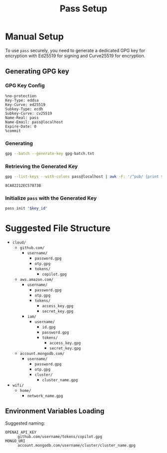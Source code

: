 #+title: Pass Setup
#+auto_tangle: yes

* Manual Setup
To use =pass= securely, you need to generate a dedicated GPG key for encryption with Ed25519 for signing and Curve25519 for encryption.

** Generating GPG key
*** GPG Key Config
#+begin_src text :tangle gpg-batch.txt
%no-protection
Key-Type: eddsa
Key-Curve: ed25519
Subkey-Type: ecdh
Subkey-Curve: cv25519
Name-Real: pass
Name-Email: pass@localhost
Expire-Date: 0
%commit
#+end_src

*** Generating
#+begin_src bash :results none
gpg --batch --generate-key gpg-batch.txt
#+end_src

*** Retrieving the Generated Key
#+name: key_id
#+begin_src bash
gpg --list-keys --with-colons pass@localhost | awk -F: '/^pub/ {print $5; exit}'
#+end_src

#+RESULTS: key_id
: 8CA82212EC57873B

*** Initialize =pass= with the Generated Key
#+begin_src bash :var key_id=key_id :results pp
pass init "$key_id"
#+end_src

#+RESULTS:
: mkdir: created directory '/home/user/.password-store/'
: Password store initialized for 8CA82212EC57873B


* Suggested File Structure
- =cloud/=
  - =github.com/=
    - =username/=
      - =password.gpg=
      - =otp.gpg=
      - =tokens/=
        - =copilot.gpg=
  - =aws.amazon.com/=
    - =username/=
      - =password.gpg=
      - =otp.gpg=
      - =tokens/=
        - =access_key.gpg=
        - =secret_key.gpg=
    - =iam/=
      - =username/=
        - =id.gpg=
        - =password.gpg=
        - =tokens/=
          - =access_key.gpg=
          - =secret_key.gpg=
  - =account.mongodb.com/=
    - =username/=
      - =password.gpg=
      - =otp.gpg=
      - =cluster/=
        - =cluster_name.gpg=
- =wifi/=
  - =home/=
    - =network_name.gpg=

** Environment Variables Loading
Suggested naming:
- =OPENAI_API_KEY= :: =github.com/username/tokens/copilot.gpg=
- =MONGO_URI= :: =account.mongodb.com/username/cluster/cluster_name.gpg=

